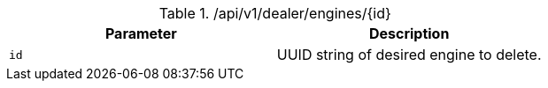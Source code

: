 .+/api/v1/dealer/engines/{id}+
|===
|Parameter|Description

|`+id+`
|UUID string of desired engine to delete.

|===